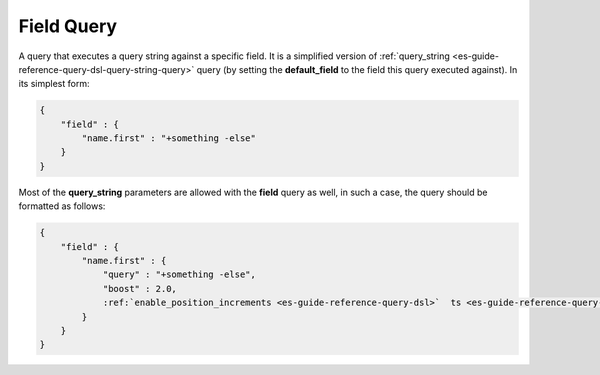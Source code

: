 .. _es-guide-reference-query-dsl-field-query:

===========
Field Query
===========

A query that executes a query string against a specific field. It is a simplified version of :ref:`query_string <es-guide-reference-query-dsl-query-string-query>`  query (by setting the **default_field** to the field this query executed against). In its simplest form:


.. code-block:: js


    {
        "field" : { 
            "name.first" : "+something -else"
        }
    }


Most of the **query_string** parameters are allowed with the **field** query as well, in such a case, the query should be formatted as follows:


.. code-block:: js


    {
        "field" : { 
            "name.first" : {
                "query" : "+something -else",
                "boost" : 2.0,
                :ref:`enable_position_increments <es-guide-reference-query-dsl>`  ts <es-guide-reference-query-dsl>`  false
            }
        }
    }

